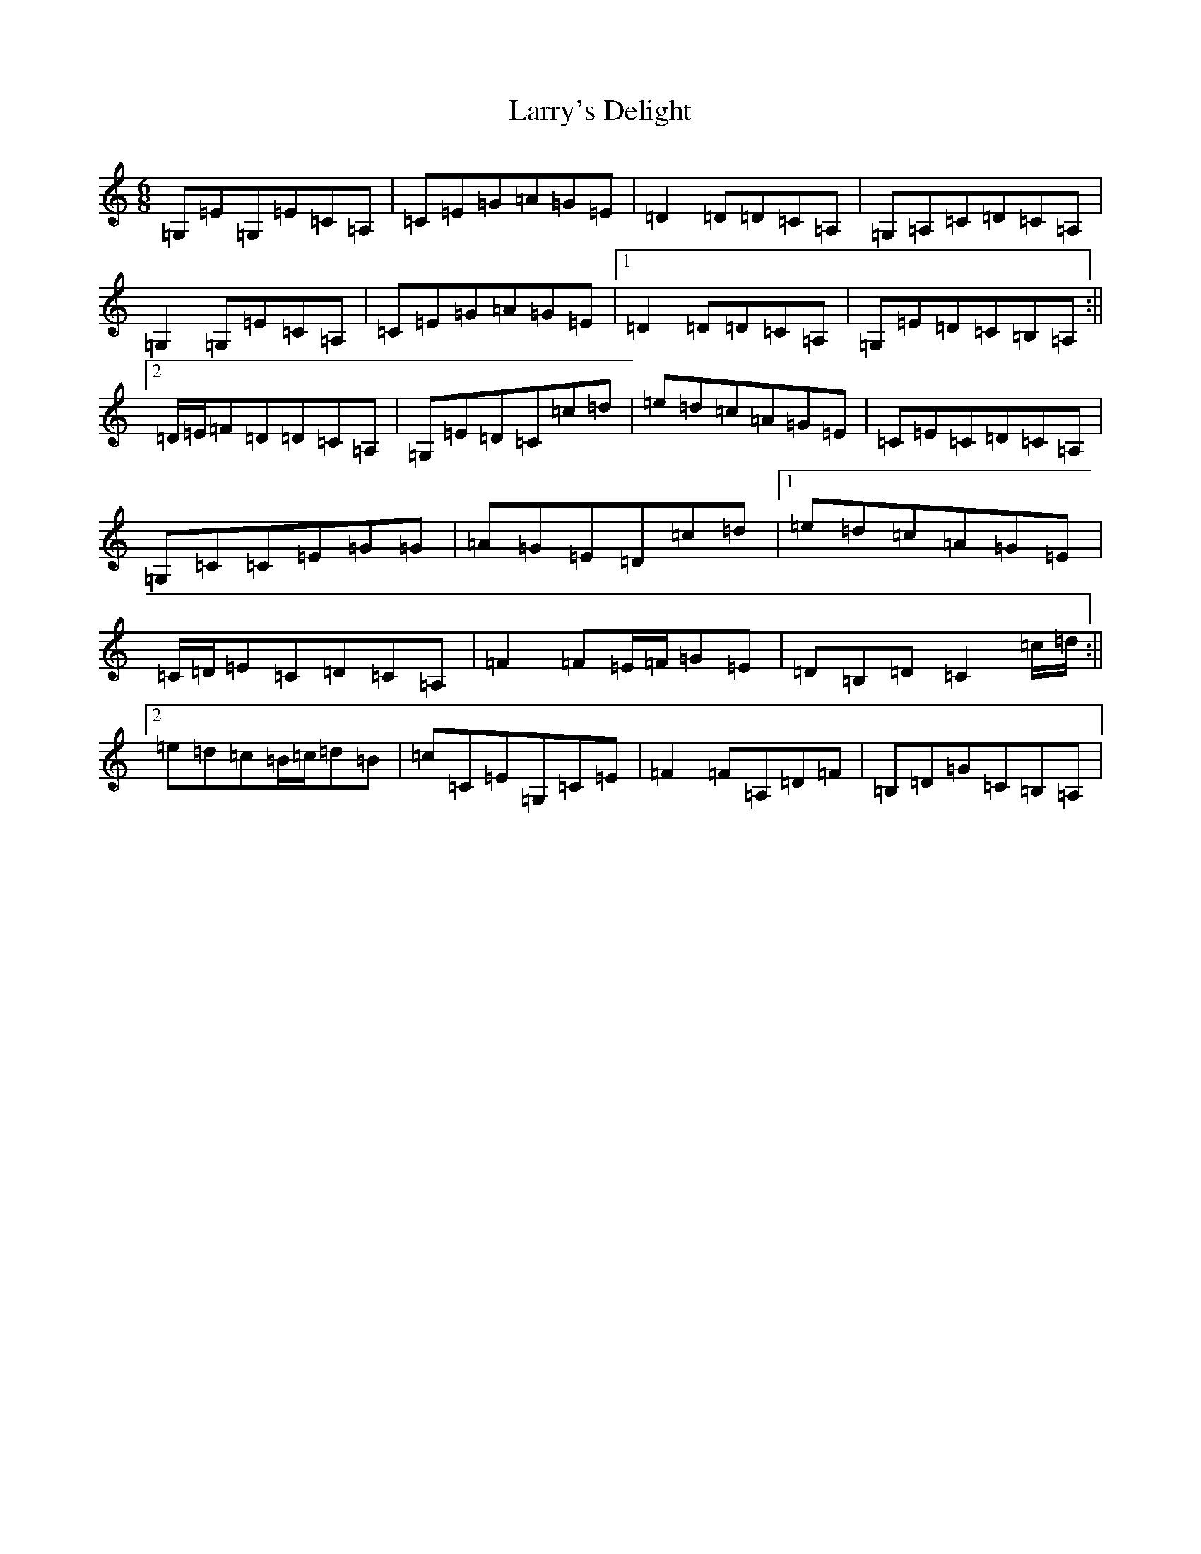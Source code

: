 X: 12120
T: Larry's Delight
S: https://thesession.org/tunes/3245#setting3245
Z: G Major
R: jig
M:6/8
L:1/8
K: C Major
=G,=E=G,=E=C=A,|=C=E=G=A=G=E|=D2=D=D=C=A,|=G,=A,=C=D=C=A,|=G,2=G,=E=C=A,|=C=E=G=A=G=E|1=D2=D=D=C=A,|=G,=E=D=C=B,=A,:||2=D/2=E/2=F=D=D=C=A,|=G,=E=D=C=c=d|=e=d=c=A=G=E|=C=E=C=D=C=A,|=G,=C=C=E=G=G|=A=G=E=D=c=d|1=e=d=c=A=G=E|=C/2=D/2=E=C=D=C=A,|=F2=F=E/2=F/2=G=E|=D=B,=D=C2=c/2=d/2:||2=e=d=c=B/2=c/2=d=B|=c=C=E=G,=C=E|=F2=F=A,=D=F|=B,=D=G=C=B,=A,|